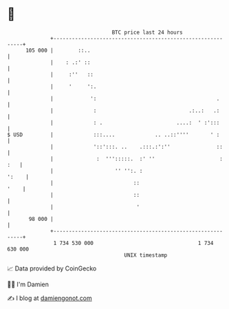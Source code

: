 * 👋

#+begin_example
                                     BTC price last 24 hours                    
                 +------------------------------------------------------------+ 
         105 000 |        ::..                                                | 
                 |    : .:' ::                                                | 
                 |     :''   ::                                               | 
                 |     '     ':.                                              | 
                 |            ':                                       .      | 
                 |             :                              .:..:   .:      | 
                 |             : .                        ....:  ' :':::      | 
   $ USD         |             :::....             .. ..::''''       ' :      | 
                 |             '::':::. ..    .:::.:':''               ::     | 
                 |              :  ''':::::.  :' ''                     : :   | 
                 |                    '' '':. :                         ':    | 
                 |                          ::                           '    | 
                 |                          ::                                | 
                 |                           '                                | 
          98 000 |                                                            | 
                 +------------------------------------------------------------+ 
                  1 734 530 000                                  1 734 630 000  
                                         UNIX timestamp                         
#+end_example
📈 Data provided by CoinGecko

🧑‍💻 I'm Damien

✍️ I blog at [[https://www.damiengonot.com][damiengonot.com]]
